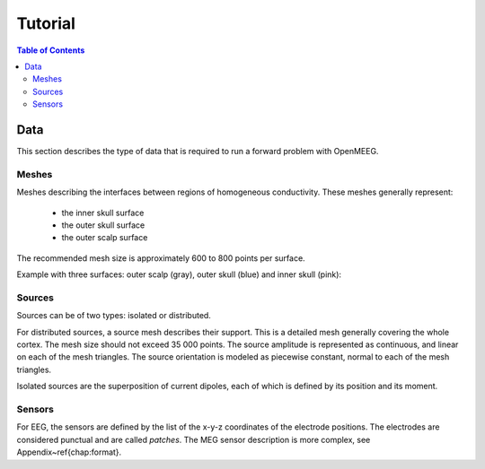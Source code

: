 .. _tutorial:

======================
Tutorial
======================

.. contents:: Table of Contents
   :local:
   :depth: 2

Data
####

This section describes the type of data that is required to run a forward problem with OpenMEEG.


Meshes
------

Meshes describing the interfaces between regions of homogeneous conductivity. These meshes generally represent:

  - the inner skull surface
  - the outer skull surface
  - the outer scalp surface

The recommended mesh size is approximately 600 to 800 points per surface.

.. image:: _static/tete_couches_brain.png
   :width: 300 px
   :alt: External surface of the cortex
   :align: center

Example with three surfaces: outer scalp (gray), outer skull (blue) and inner skull (pink):

.. image:: _static/tete_couches_brainskullhead.png
   :width: 300 px
   :alt: Example with three surfaces: outer scalp (gray), 
   :align: center

Sources
-------

Sources can be of two types: isolated or distributed.


For distributed sources, a source mesh describes their support. This is a detailed
mesh generally covering the whole cortex. The mesh size should not exceed 35 000 points.
The source amplitude is represented as continuous, and linear on each of the mesh triangles.
The source orientation is modeled as piecewise constant, normal to each of the mesh triangles.

.. image:: _static/cortex.png
   :width: 300 px
   :alt: Cortex
   :align: center

Isolated sources are the superposition of current dipoles, each of which is defined by its position and its moment.

Sensors
-------

For EEG, the sensors are defined by the list of the x-y-z coordinates of the electrode
positions. The electrodes are considered punctual and are called *patches*.
The MEG sensor description is more complex, see Appendix~\ref{chap:format}.
